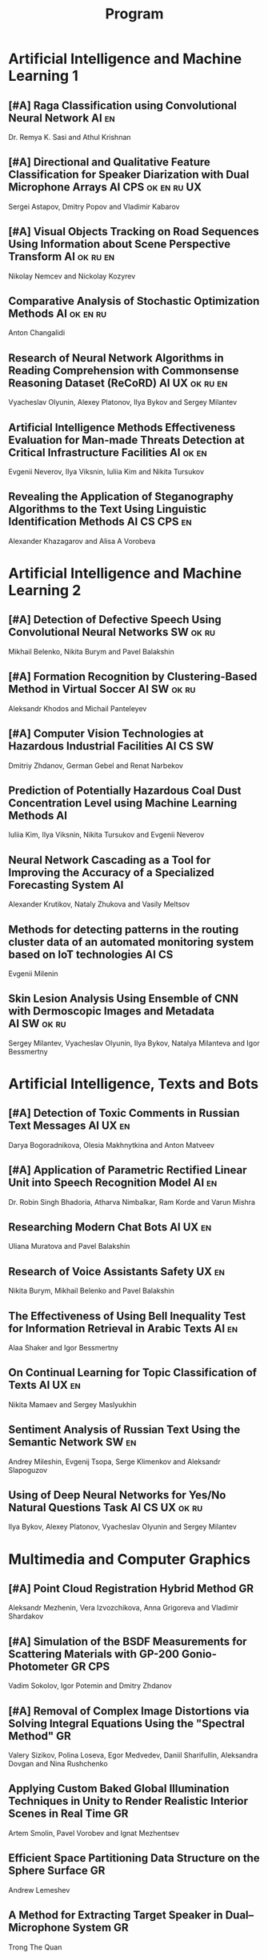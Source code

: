 #+TITLE: Program

* Artificial Intelligence and Machine Learning 1
** [#A] <<2>> Raga Classification using Convolutional Neural Network :AI:en:
Dr. Remya K. Sasi and Athul Krishnan
** [#A] <<81>> Directional and Qualitative Feature Classification for Speaker Diarization with Dual Microphone Arrays :AI:CPS:ok:en:ru:UX:
Sergei Astapov, Dmitry Popov and Vladimir Kabarov
** [#A] <<51>> Visual Objects Tracking on Road Sequences Using Information about Scene Perspective Transform :AI:ok:ru:en:
Nikolay Nemcev and Nickolay Kozyrev
** <<94>> Comparative Analysis of Stochastic Optimization Methods :AI:ok:en:ru:
Anton Changalidi
** <<87>> Research of Neural Network Algorithms in Reading Comprehension with Commonsense Reasoning Dataset (ReCoRD) :AI:UX:ok:ru:en:
Vyacheslav Olyunin, Alexey Platonov, Ilya Bykov and Sergey Milantev
** <<89>> Artificial Intelligence Methods Effectiveness Evaluation for Man-made Threats Detection at Critical Infrastructure Facilities :AI:ok:en:
Evgenii Neverov, Ilya Viksnin, Iuliia Kim and Nikita Tursukov
** <<67>> Revealing the Application of Steganography Algorithms to the Text Using Linguistic Identification Methods :AI:CS:CPS:en:
Alexander Khazagarov and Alisa A Vorobeva
* Artificial Intelligence and Machine Learning 2
** [#A] <<34>> Detection of Defective Speech Using Convolutional Neural Networks :SW:ok:ru:
Mikhail Belenko, Nikita Burym and Pavel Balakshin
** [#A] <<93>> Formation Recognition by Clustering-Based Method in Virtual Soccer :AI:SW:ok:ru:
Aleksandr Khodos and Michail Panteleyev
** [#A] <<53>> Computer Vision Technologies at Hazardous Industrial Facilities :AI:CS:SW:
Dmitriy Zhdanov, German Gebel and Renat Narbekov
** <<35>> Prediction of Potentially Hazardous Coal Dust Concentration Level using Machine Learning Methods :AI:
Iuliia Kim, Ilya Viksnin, Nikita Tursukov and Evgenii Neverov
** <<63>> Neural Network Cascading as a Tool for Improving the Accuracy of a Specialized Forecasting System :AI:
Alexander Krutikov, Nataly Zhukova and Vasily Meltsov
** <<36>> Methods for detecting patterns in the routing cluster data of an automated monitoring system based on IoT technologies :AI:CS:
Evgenii Milenin
** <<26>> Skin Lesion Analysis Using Ensemble of CNN with Dermoscopic Images and Metadata :AI:SW:ok:ru:
Sergey Milantev, Vyacheslav Olyunin, Ilya Bykov, Natalya Milanteva and Igor Bessmertny
* Artificial Intelligence, Texts and Bots
** [#A] <<66>> Detection of Toxic Comments in Russian Text Messages :AI:UX:en:
Darya Bogoradnikova, Olesia Makhnytkina and Anton Matveev
** [#A] <<52>> Application of Parametric Rectified Linear Unit into Speech Recognition Model :AI:en:
Dr. Robin Singh Bhadoria, Atharva Nimbalkar, Ram Korde and Varun Mishra
** <<57>> Researching Modern Chat Bots :AI:UX:en:
Uliana Muratova and Pavel Balakshin
** <<78>> Research of Voice Assistants Safety :UX:en:
Nikita Burym, Mikhail Belenko and Pavel Balakshin
** <<43>> The Effectiveness of Using Bell Inequality Test for Information Retrieval in Arabic Texts :AI:en:
Alaa Shaker and Igor Bessmertny
** <<91>> On Continual Learning for Topic Classification of Texts :AI:UX:en:
Nikita Mamaev and Sergey Maslyukhin
** <<95>> Sentiment Analysis of Russian Text Using the Semantic Network :SW:en:
Andrey Mileshin, Evgenij Tsopa, Serge Klimenkov and Aleksandr Slapoguzov
** <<70>> Using of Deep Neural Networks for Yes/No Natural Questions Task :AI:CS:UX:ok:ru:
Ilya Bykov, Alexey Platonov, Vyacheslav Olyunin and Sergey Milantev
* Multimedia and Computer Graphics
** [#A] <<84>> Point Cloud Registration Hybrid Method :GR:
Aleksandr Mezhenin, Vera Izvozchikova, Anna Grigoreva and Vladimir Shardakov
** [#A] <<8>> Simulation of the BSDF Measurements for Scattering Materials with GP-200 Gonio-Photometer :GR:CPS:
Vadim Sokolov, Igor Potemin and Dmitry Zhdanov
** [#A] <<3>> Removal of Complex Image Distortions via Solving Integral Equations Using the "Spectral Method" :GR:
Valery Sizikov, Polina Loseva, Egor Medvedev, Daniil Sharifullin, Aleksandra Dovgan and Nina Rushchenko
** <<99>> Applying Custom Baked Global Illumination Techniques in Unity to Render Realistic Interior Scenes in Real Time :GR:
Artem Smolin, Pavel Vorobev and Ignat Mezhentsev
** <<90>> Efficient Space Partitioning Data Structure on the Sphere Surface :GR:
Andrew Lemeshev
** <<32>> A Method for Extracting Target Speaker in Dual–Microphone System :GR:
Trong The Quan
** <<33>> A Speech Enhancement in Diffuse Noise Field Using MVDR Filter :GR:
Trong The Quan
* Computer Systems and Networks 1
** [#A] <<10>> Spatial-energy Model of a Wireless Sensor Network :CS:ok:ru:en:
Tatyana Astakhova, Darya Kirilova and Mikhail Kolbanev
** [#A] <<15>> Logic Graphs: complete, semantic oriented and easy to learn visualization method for OWL DL language :SW:ok:en:
Ngoc Than Nguyen and Ildar Baimuratov
** <<45>> Evaluating Efficiency of Artificial Neural Networks for Solving Symmetric Cryptography Issues :CS:ok:en:
Denis Roenko
** <<101>> Algorithm for Persons Cross-identification Across Social Networks :CS:ok:ru:en:
Irina Dmitrieva and Sergey Chuprov
** <<85>> Organization of UDP Transmissions Reservation in Real-Time Computer Networks :CS:ok:ru:en:
Ilya Noskov and Vladimir Bogatyrev
** <<48>> Multimedia Data Model and Experimental Technique to Improve Human-Computer Graphic Interface :GR:ok:en:
Ekaterina Borevich, Serg Mescheryakov and Victor Yanchus
** <<73>> PROWN: Pattern Oriented Routing in Wireless Network: Concept & Challenges :CS:en:
Rahul Johari, Riya Bhatia and Kanika Gupta
** <<62>> Evaluation of Network Reliability and Element Importance Metrics :CS:en:
Aleksandr Moshnikov
* Computer Systems and Networks 2
** [#A] <<40>> Replication of Requests when Dividing Cluster Nodes Between Threads of Different Criticality to Delays in Queues :CS:
Vladimir Bogatyrev, Stanislav Bogatyrev and Anatoy Bogatyrev
** [#A] <<80>> Recording and Storage Traffic Management in Storage Systems :CS:ok:ru:
Tatyana Tatarnikova, Ekaterina Poymanova and Ekaterina Kraeva
** <<60>> Forecasting Network Exchange Time Series :CS:
Aleksandr Moshnikov and Aleksandr Syrov
** <<21>> Emotion Recognition Software based on Facial Expressions :CS:UX:
Darya Panarina and Pavel Balakshin
** <<75>> Priority Serving of Heterogeneous Traffic with Replication of Waiting-Critical Requests  :CS:
Vladimir Bogatyrev, Stanislav Bogatyrev and Anatoy Bogatyrev
** <<102>> Target Algorithm Optimisation for a Custom Processor Unit in the ASIP :CS:CPS:SW:
Daniil Prohorov and Aleksandr Penskoi
** <<1>> Cross-Cluster Redistribution with Replication of Heterogeneous Request Flow :CS:ok:ru:
Vladimir Bogatyrev, Anatoly Bogatyrev and Stanislav Bogatyrev
** <<6>> Risk Analysis Method of Authentication Systems for Swarms of UAV :CS:ok:ru:
Tran D. Khanh, Le D. Don and Komarov I. Ivanovich
* Cyber-Physical Systems 1
** [#A] <<59>> Training laboratories with online access on the ITMO.cLAB platform :CPS:EDU:
Alexey Platunov, Arkady Kluchev, Vasiliy Pinkevich, Vladislav Kluchev and Maxim Kolchurin
** [#A] <<25>> Integrating Smart Contracts into Smart Factory Elements' Informational Interaction Model :CPS:
Julia Lyakhovenko, Ilia Viksnin and Sergey Chuprov
** [#A] <<23>> Informational Messages and Space Models Application in Smart Factory Concept :CPS:
Maria Usova, Ilya Viksnin and Sergey Chuprov
** <<16>> A Two-phase Model of Information Interaction in a Heterogeneous Internet of Things Network at the Last Mile
Anna Romanova, Mikhail Kolbanev and Natalya Verzun
** <<97>> Method for Environmental Monitoring in the Incomplete Data Conditions :AI:CPS:
Nikita Tursukov, Ilya Viksnin, Iuliia Kim and Evgenii Neverov
** <<98>> Development of a Linear Actuator Controller For a Hand Prosthesis :CPS:
Pavel Rozhkin, Kirill Markin and Alexey Platunov
** <<110>> Scalable Simulation Environment of Microcontrollers with Remote Access :CPS:
Sergei Bykovskii, Tatyana Prilutskaya and Elizaveta Kormilitsyna
* Cyber-Physical Systems 2
** [#A] <<65>> Design of Embedded and Cyber-Physical Systems using a Cross-Level Microarchitectural Patterns of the Computational Process Organization :CS:CPS:
Vasiliy Pinkevich and Alexey Platunov
** [#A] <<92>> Practical Comparison of High-Level Synthesis and Hardware Generation Frameworks: CPU Floating Point Unit Case :CPS:
Oleg Morozov and Alexander Antonov
** [#A] <<49>> Panorama Stitching Method Using Sensor Fusion :CPS:
Aleksei Goncharov and Sergei Bykovskii
** <<86>> Software Module for Unmanned Autonomous Vehicle's On-board Camera Faults Detection and Correction :AI:GR:CPS:
Egor Domnitsky, Vladimir Mikhailov, Evgeniy Zoloedov, Danila Alyukov, Sergey Chuprov, Egor Marinenkov and Ilia Viksnin
** <<108>> One Approach To Construct Ambient Intelligence System’s (AmIS) Models Based On Fog Platforms :CS:CPS:SW:
Saddam Abbas, Alexander Vodyaho, Vladimir Chernokulsky and Natalia Zhukova
** <<50>> Optimization of Hardware Neural Networks Using Queuing Theory :CPS:
Konstantin Kormilitsyn and Pavel Kustarev
** <<79>> Method for Predicting the Result of Applications Submitted to Scientific Tenders from the Criteria for their Assessment :CS:EDU:
Galina Markina, Olga Kuznetsova, Mikhail Shley and Tatiana Markina
* Software Engineering
** [#A] <<12>> Developing A LSM Tree Time Series Storage Library In Golang :CS:SW:
Nikita Tomilov
** [#A] <<103>> Analysing PHP Source Codes Using Syntax-Directed Translation :AI:SW:
Daniil Sadyrin, Andrey Dergachev and Aglaia Ilina
** <<22>> Web Languages Typing and Optimization of the Web Application Development Process :GR:SW:
Nikita Vozisov, Ilya Gosudarev, Irina Gotskaya and Alina Firsova
** <<46>> Deterministic Thread Management Tool Based on Google Thread Sanitizer :CS:SW:
Matvey Chudakov, Oleg Doronin, Karina Dergun, Andrey Dergachev and Aglaia Ilina
** <<100>> The Identification and Research of Simulation Models of Business Processes in a Large Company Using Data of Corporate Information Systems :CS:SW:
Alexander Kshenin and Sergey Kovalchuk
** <<88>> Development of a Tool for Automating the Collection and Analysis of Open Data GitHub Users :SW:
Sergei Isaev, Ilya Gosudarev and Irina Gotskaya
** <<105>> Debugger Infrastructure for the Portable Runtime Environment :CS:
Elizaveta Kuzenkova, Yuriy Korenkov, Ivan Loginov, Andrey Dergachev and Aglaya Ilina
** <<44>> Intellectual Method of Programs Interactions Visualization for Information Security Audit of the Operating System :SW:
Mikhail V. Buinevich, Konstantin E. Izrailov and Grigory A. Ganov
* Posters
** <<5>> Automated measurement system with sensor signal processing control :CPS:
Svetlana Kolmogorova
** <<11>> Using OpenMP to Optimize model training process in machine learning algorithms :AI:ok:en:
Omar Mohammed, Moeid Heidari and Alexey Paznikov
** <<38>> Development of Algorithm for Improving Accuracy of Probability Coefficient of Threat Implementation in Personal Data Information Systems :CS:
Sergey Verevkin, Ksenia Naumova, Tatiana Tatarnikova, Pavel Bogdanov and Ekaterina Kraeva
** <<54>> Development of Means for Assessing the Level of Student Satisfaction with the Distance Learning Process through Video Conferencing :AI:CS:EDU:UX:
Adelina Ismagilova, Sofia Sorokina and Oleg Basov
